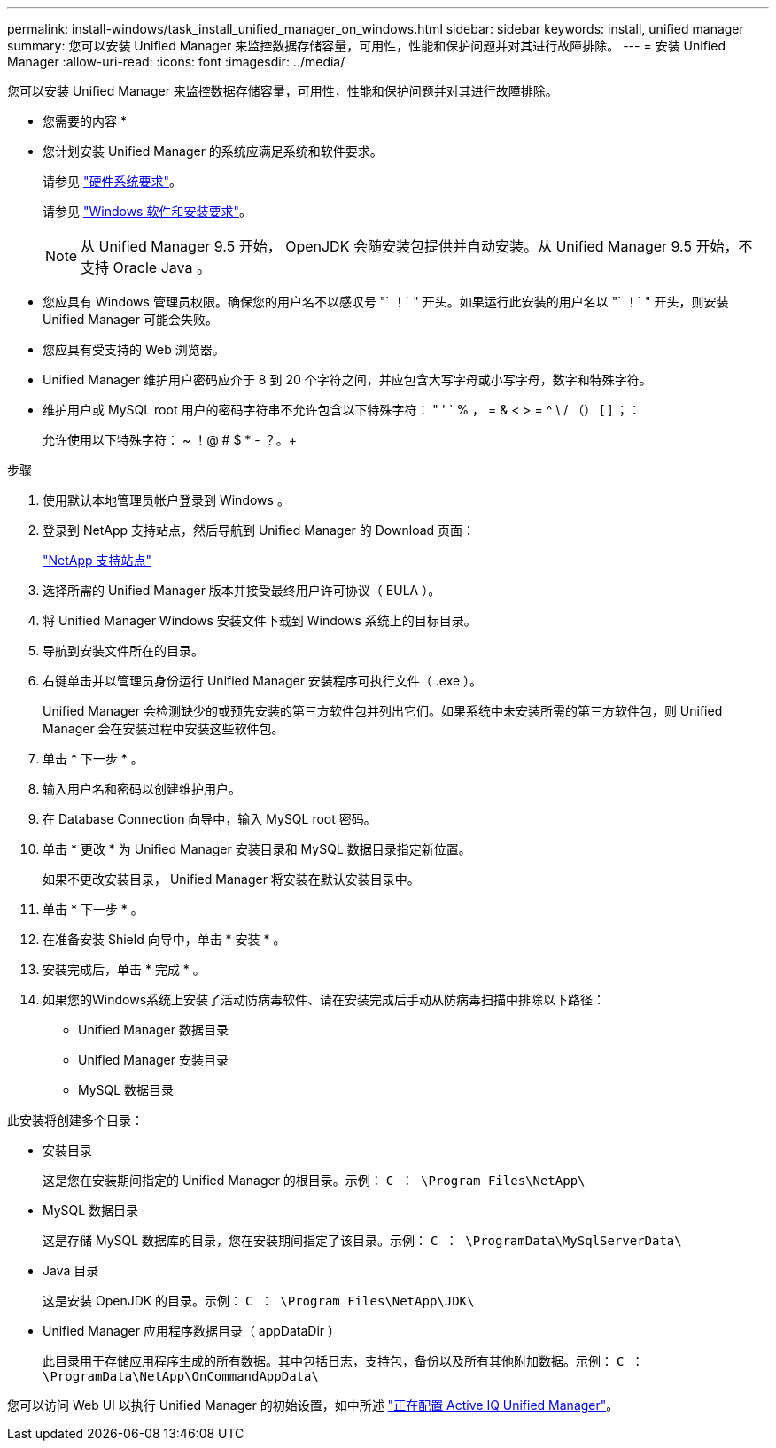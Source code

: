 ---
permalink: install-windows/task_install_unified_manager_on_windows.html 
sidebar: sidebar 
keywords: install, unified manager 
summary: 您可以安装 Unified Manager 来监控数据存储容量，可用性，性能和保护问题并对其进行故障排除。 
---
= 安装 Unified Manager
:allow-uri-read: 
:icons: font
:imagesdir: ../media/


[role="lead"]
您可以安装 Unified Manager 来监控数据存储容量，可用性，性能和保护问题并对其进行故障排除。

* 您需要的内容 *

* 您计划安装 Unified Manager 的系统应满足系统和软件要求。
+
请参见 link:concept_virtual_infrastructure_or_hardware_system_requirements.html["硬件系统要求"]。

+
请参见 link:reference_windows_software_and_installation_requirements.html["Windows 软件和安装要求"]。

+
[NOTE]
====
从 Unified Manager 9.5 开始， OpenJDK 会随安装包提供并自动安装。从 Unified Manager 9.5 开始，不支持 Oracle Java 。

====
* 您应具有 Windows 管理员权限。确保您的用户名不以感叹号 "` ！` " 开头。如果运行此安装的用户名以 "` ！` " 开头，则安装 Unified Manager 可能会失败。
* 您应具有受支持的 Web 浏览器。
* Unified Manager 维护用户密码应介于 8 到 20 个字符之间，并应包含大写字母或小写字母，数字和特殊字符。
* 维护用户或 MySQL root 用户的密码字符串不允许包含以下特殊字符： " ' ` % ， = & < > = ^ \ / （） [ ] ；：
+
允许使用以下特殊字符： ~ ！@ # $ * - ？。+



.步骤
. 使用默认本地管理员帐户登录到 Windows 。
. 登录到 NetApp 支持站点，然后导航到 Unified Manager 的 Download 页面：
+
https://mysupport.netapp.com/site/products/all/details/activeiq-unified-manager/downloads-tab["NetApp 支持站点"^]

. 选择所需的 Unified Manager 版本并接受最终用户许可协议（ EULA ）。
. 将 Unified Manager Windows 安装文件下载到 Windows 系统上的目标目录。
. 导航到安装文件所在的目录。
. 右键单击并以管理员身份运行 Unified Manager 安装程序可执行文件（ .exe ）。
+
Unified Manager 会检测缺少的或预先安装的第三方软件包并列出它们。如果系统中未安装所需的第三方软件包，则 Unified Manager 会在安装过程中安装这些软件包。

. 单击 * 下一步 * 。
. 输入用户名和密码以创建维护用户。
. 在 Database Connection 向导中，输入 MySQL root 密码。
. 单击 * 更改 * 为 Unified Manager 安装目录和 MySQL 数据目录指定新位置。
+
如果不更改安装目录， Unified Manager 将安装在默认安装目录中。

. 单击 * 下一步 * 。
. 在准备安装 Shield 向导中，单击 * 安装 * 。
. 安装完成后，单击 * 完成 * 。
. 如果您的Windows系统上安装了活动防病毒软件、请在安装完成后手动从防病毒扫描中排除以下路径：
+
** Unified Manager 数据目录
** Unified Manager 安装目录
** MySQL 数据目录




此安装将创建多个目录：

* 安装目录
+
这是您在安装期间指定的 Unified Manager 的根目录。示例： `C ： \Program Files\NetApp\`

* MySQL 数据目录
+
这是存储 MySQL 数据库的目录，您在安装期间指定了该目录。示例： `C ： \ProgramData\MySqlServerData\`

* Java 目录
+
这是安装 OpenJDK 的目录。示例： `C ： \Program Files\NetApp\JDK\`

* Unified Manager 应用程序数据目录（ appDataDir ）
+
此目录用于存储应用程序生成的所有数据。其中包括日志，支持包，备份以及所有其他附加数据。示例： `C ： \ProgramData\NetApp\OnCommandAppData\`



您可以访问 Web UI 以执行 Unified Manager 的初始设置，如中所述 link:../config/concept_configure_unified_manager.html["正在配置 Active IQ Unified Manager"]。
